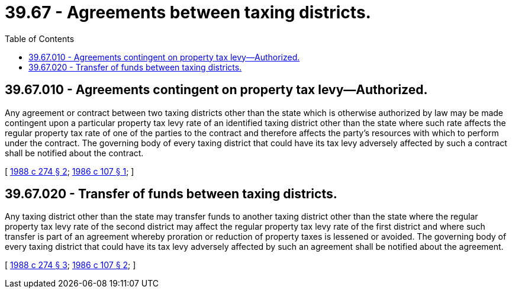 = 39.67 - Agreements between taxing districts.
:toc:

== 39.67.010 - Agreements contingent on property tax levy—Authorized.
Any agreement or contract between two taxing districts other than the state which is otherwise authorized by law may be made contingent upon a particular property tax levy rate of an identified taxing district other than the state where such rate affects the regular property tax rate of one of the parties to the contract and therefore affects the party's resources with which to perform under the contract. The governing body of every taxing district that could have its tax levy adversely affected by such a contract shall be notified about the contract.

[ http://leg.wa.gov/CodeReviser/documents/sessionlaw/1988c274.pdf?cite=1988%20c%20274%20§%202[1988 c 274 § 2]; http://leg.wa.gov/CodeReviser/documents/sessionlaw/1986c107.pdf?cite=1986%20c%20107%20§%201[1986 c 107 § 1]; ]

== 39.67.020 - Transfer of funds between taxing districts.
Any taxing district other than the state may transfer funds to another taxing district other than the state where the regular property tax levy rate of the second district may affect the regular property tax levy rate of the first district and where such transfer is part of an agreement whereby proration or reduction of property taxes is lessened or avoided. The governing body of every taxing district that could have its tax levy adversely affected by such an agreement shall be notified about the agreement.

[ http://leg.wa.gov/CodeReviser/documents/sessionlaw/1988c274.pdf?cite=1988%20c%20274%20§%203[1988 c 274 § 3]; http://leg.wa.gov/CodeReviser/documents/sessionlaw/1986c107.pdf?cite=1986%20c%20107%20§%202[1986 c 107 § 2]; ]

